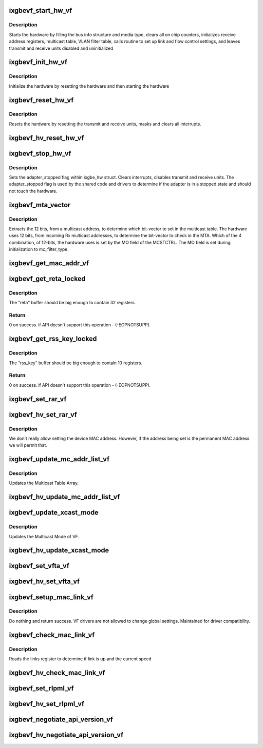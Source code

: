 .. -*- coding: utf-8; mode: rst -*-
.. src-file: drivers/net/ethernet/intel/ixgbevf/vf.c

.. _`ixgbevf_start_hw_vf`:

ixgbevf_start_hw_vf
===================

.. c:function:: s32 ixgbevf_start_hw_vf(struct ixgbe_hw *hw)

    Prepare hardware for Tx/Rx

    :param struct ixgbe_hw \*hw:
        pointer to hardware structure

.. _`ixgbevf_start_hw_vf.description`:

Description
-----------

Starts the hardware by filling the bus info structure and media type, clears
all on chip counters, initializes receive address registers, multicast
table, VLAN filter table, calls routine to set up link and flow control
settings, and leaves transmit and receive units disabled and uninitialized

.. _`ixgbevf_init_hw_vf`:

ixgbevf_init_hw_vf
==================

.. c:function:: s32 ixgbevf_init_hw_vf(struct ixgbe_hw *hw)

    virtual function hardware initialization

    :param struct ixgbe_hw \*hw:
        pointer to hardware structure

.. _`ixgbevf_init_hw_vf.description`:

Description
-----------

Initialize the hardware by resetting the hardware and then starting
the hardware

.. _`ixgbevf_reset_hw_vf`:

ixgbevf_reset_hw_vf
===================

.. c:function:: s32 ixgbevf_reset_hw_vf(struct ixgbe_hw *hw)

    Performs hardware reset

    :param struct ixgbe_hw \*hw:
        pointer to hardware structure

.. _`ixgbevf_reset_hw_vf.description`:

Description
-----------

Resets the hardware by resetting the transmit and receive units, masks and
clears all interrupts.

.. _`ixgbevf_hv_reset_hw_vf`:

ixgbevf_hv_reset_hw_vf
======================

.. c:function:: s32 ixgbevf_hv_reset_hw_vf(struct ixgbe_hw *hw)

    V variant; the VF/PF communication is through the PCI config space.

    :param struct ixgbe_hw \*hw:
        *undescribed*

.. _`ixgbevf_stop_hw_vf`:

ixgbevf_stop_hw_vf
==================

.. c:function:: s32 ixgbevf_stop_hw_vf(struct ixgbe_hw *hw)

    Generic stop Tx/Rx units

    :param struct ixgbe_hw \*hw:
        pointer to hardware structure

.. _`ixgbevf_stop_hw_vf.description`:

Description
-----------

Sets the adapter_stopped flag within ixgbe_hw struct. Clears interrupts,
disables transmit and receive units. The adapter_stopped flag is used by
the shared code and drivers to determine if the adapter is in a stopped
state and should not touch the hardware.

.. _`ixgbevf_mta_vector`:

ixgbevf_mta_vector
==================

.. c:function:: s32 ixgbevf_mta_vector(struct ixgbe_hw *hw, u8 *mc_addr)

    Determines bit-vector in multicast table to set

    :param struct ixgbe_hw \*hw:
        pointer to hardware structure

    :param u8 \*mc_addr:
        the multicast address

.. _`ixgbevf_mta_vector.description`:

Description
-----------

Extracts the 12 bits, from a multicast address, to determine which
bit-vector to set in the multicast table. The hardware uses 12 bits, from
incoming Rx multicast addresses, to determine the bit-vector to check in
the MTA. Which of the 4 combination, of 12-bits, the hardware uses is set
by the MO field of the MCSTCTRL. The MO field is set during initialization
to mc_filter_type.

.. _`ixgbevf_get_mac_addr_vf`:

ixgbevf_get_mac_addr_vf
=======================

.. c:function:: s32 ixgbevf_get_mac_addr_vf(struct ixgbe_hw *hw, u8 *mac_addr)

    Read device MAC address

    :param struct ixgbe_hw \*hw:
        pointer to the HW structure

    :param u8 \*mac_addr:
        pointer to storage for retrieved MAC address

.. _`ixgbevf_get_reta_locked`:

ixgbevf_get_reta_locked
=======================

.. c:function:: int ixgbevf_get_reta_locked(struct ixgbe_hw *hw, u32 *reta, int num_rx_queues)

    get the RSS redirection table (RETA) contents.

    :param struct ixgbe_hw \*hw:
        *undescribed*

    :param u32 \*reta:
        buffer to fill with RETA contents.

    :param int num_rx_queues:
        Number of Rx queues configured for this port

.. _`ixgbevf_get_reta_locked.description`:

Description
-----------

The "reta" buffer should be big enough to contain 32 registers.

.. _`ixgbevf_get_reta_locked.return`:

Return
------

0 on success.
if API doesn't support this operation - (-EOPNOTSUPP).

.. _`ixgbevf_get_rss_key_locked`:

ixgbevf_get_rss_key_locked
==========================

.. c:function:: int ixgbevf_get_rss_key_locked(struct ixgbe_hw *hw, u8 *rss_key)

    get the RSS Random Key

    :param struct ixgbe_hw \*hw:
        pointer to the HW structure

    :param u8 \*rss_key:
        buffer to fill with RSS Hash Key contents.

.. _`ixgbevf_get_rss_key_locked.description`:

Description
-----------

The "rss_key" buffer should be big enough to contain 10 registers.

.. _`ixgbevf_get_rss_key_locked.return`:

Return
------

0 on success.
if API doesn't support this operation - (-EOPNOTSUPP).

.. _`ixgbevf_set_rar_vf`:

ixgbevf_set_rar_vf
==================

.. c:function:: s32 ixgbevf_set_rar_vf(struct ixgbe_hw *hw, u32 index, u8 *addr, u32 vmdq)

    set device MAC address

    :param struct ixgbe_hw \*hw:
        pointer to hardware structure

    :param u32 index:
        Receive address register to write

    :param u8 \*addr:
        Address to put into receive address register

    :param u32 vmdq:
        Unused in this implementation

.. _`ixgbevf_hv_set_rar_vf`:

ixgbevf_hv_set_rar_vf
=====================

.. c:function:: s32 ixgbevf_hv_set_rar_vf(struct ixgbe_hw *hw, u32 index, u8 *addr, u32 vmdq)

    set device MAC address Hyper-V variant

    :param struct ixgbe_hw \*hw:
        pointer to hardware structure

    :param u32 index:
        Receive address register to write

    :param u8 \*addr:
        Address to put into receive address register

    :param u32 vmdq:
        Unused in this implementation

.. _`ixgbevf_hv_set_rar_vf.description`:

Description
-----------

We don't really allow setting the device MAC address. However,
if the address being set is the permanent MAC address we will
permit that.

.. _`ixgbevf_update_mc_addr_list_vf`:

ixgbevf_update_mc_addr_list_vf
==============================

.. c:function:: s32 ixgbevf_update_mc_addr_list_vf(struct ixgbe_hw *hw, struct net_device *netdev)

    Update Multicast addresses

    :param struct ixgbe_hw \*hw:
        pointer to the HW structure

    :param struct net_device \*netdev:
        pointer to net device structure

.. _`ixgbevf_update_mc_addr_list_vf.description`:

Description
-----------

Updates the Multicast Table Array.

.. _`ixgbevf_hv_update_mc_addr_list_vf`:

ixgbevf_hv_update_mc_addr_list_vf
=================================

.. c:function:: s32 ixgbevf_hv_update_mc_addr_list_vf(struct ixgbe_hw *hw, struct net_device *netdev)

    V variant - just a stub.

    :param struct ixgbe_hw \*hw:
        *undescribed*

    :param struct net_device \*netdev:
        *undescribed*

.. _`ixgbevf_update_xcast_mode`:

ixgbevf_update_xcast_mode
=========================

.. c:function:: s32 ixgbevf_update_xcast_mode(struct ixgbe_hw *hw, int xcast_mode)

    Update Multicast mode

    :param struct ixgbe_hw \*hw:
        pointer to the HW structure

    :param int xcast_mode:
        new multicast mode

.. _`ixgbevf_update_xcast_mode.description`:

Description
-----------

Updates the Multicast Mode of VF.

.. _`ixgbevf_hv_update_xcast_mode`:

ixgbevf_hv_update_xcast_mode
============================

.. c:function:: s32 ixgbevf_hv_update_xcast_mode(struct ixgbe_hw *hw, int xcast_mode)

    V variant - just a stub.

    :param struct ixgbe_hw \*hw:
        *undescribed*

    :param int xcast_mode:
        *undescribed*

.. _`ixgbevf_set_vfta_vf`:

ixgbevf_set_vfta_vf
===================

.. c:function:: s32 ixgbevf_set_vfta_vf(struct ixgbe_hw *hw, u32 vlan, u32 vind, bool vlan_on)

    Set/Unset VLAN filter table address

    :param struct ixgbe_hw \*hw:
        pointer to the HW structure

    :param u32 vlan:
        12 bit VLAN ID

    :param u32 vind:
        unused by VF drivers

    :param bool vlan_on:
        if true then set bit, else clear bit

.. _`ixgbevf_hv_set_vfta_vf`:

ixgbevf_hv_set_vfta_vf
======================

.. c:function:: s32 ixgbevf_hv_set_vfta_vf(struct ixgbe_hw *hw, u32 vlan, u32 vind, bool vlan_on)

    V variant - just a stub.

    :param struct ixgbe_hw \*hw:
        *undescribed*

    :param u32 vlan:
        *undescribed*

    :param u32 vind:
        *undescribed*

    :param bool vlan_on:
        *undescribed*

.. _`ixgbevf_setup_mac_link_vf`:

ixgbevf_setup_mac_link_vf
=========================

.. c:function:: s32 ixgbevf_setup_mac_link_vf(struct ixgbe_hw *hw, ixgbe_link_speed speed, bool autoneg, bool autoneg_wait_to_complete)

    Setup MAC link settings

    :param struct ixgbe_hw \*hw:
        pointer to hardware structure

    :param ixgbe_link_speed speed:
        Unused in this implementation

    :param bool autoneg:
        Unused in this implementation

    :param bool autoneg_wait_to_complete:
        Unused in this implementation

.. _`ixgbevf_setup_mac_link_vf.description`:

Description
-----------

Do nothing and return success.  VF drivers are not allowed to change
global settings.  Maintained for driver compatibility.

.. _`ixgbevf_check_mac_link_vf`:

ixgbevf_check_mac_link_vf
=========================

.. c:function:: s32 ixgbevf_check_mac_link_vf(struct ixgbe_hw *hw, ixgbe_link_speed *speed, bool *link_up, bool autoneg_wait_to_complete)

    Get link/speed status

    :param struct ixgbe_hw \*hw:
        pointer to hardware structure

    :param ixgbe_link_speed \*speed:
        pointer to link speed

    :param bool \*link_up:
        true is link is up, false otherwise

    :param bool autoneg_wait_to_complete:
        true when waiting for completion is needed

.. _`ixgbevf_check_mac_link_vf.description`:

Description
-----------

Reads the links register to determine if link is up and the current speed

.. _`ixgbevf_hv_check_mac_link_vf`:

ixgbevf_hv_check_mac_link_vf
============================

.. c:function:: s32 ixgbevf_hv_check_mac_link_vf(struct ixgbe_hw *hw, ixgbe_link_speed *speed, bool *link_up, bool autoneg_wait_to_complete)

    V variant; there is no mailbox communication.

    :param struct ixgbe_hw \*hw:
        *undescribed*

    :param ixgbe_link_speed \*speed:
        *undescribed*

    :param bool \*link_up:
        *undescribed*

    :param bool autoneg_wait_to_complete:
        *undescribed*

.. _`ixgbevf_set_rlpml_vf`:

ixgbevf_set_rlpml_vf
====================

.. c:function:: void ixgbevf_set_rlpml_vf(struct ixgbe_hw *hw, u16 max_size)

    Set the maximum receive packet length

    :param struct ixgbe_hw \*hw:
        pointer to the HW structure

    :param u16 max_size:
        value to assign to max frame size

.. _`ixgbevf_hv_set_rlpml_vf`:

ixgbevf_hv_set_rlpml_vf
=======================

.. c:function:: void ixgbevf_hv_set_rlpml_vf(struct ixgbe_hw *hw, u16 max_size)

    Set the maximum receive packet length

    :param struct ixgbe_hw \*hw:
        pointer to the HW structure

    :param u16 max_size:
        value to assign to max frame size
        Hyper-V variant.

.. _`ixgbevf_negotiate_api_version_vf`:

ixgbevf_negotiate_api_version_vf
================================

.. c:function:: int ixgbevf_negotiate_api_version_vf(struct ixgbe_hw *hw, int api)

    Negotiate supported API version

    :param struct ixgbe_hw \*hw:
        pointer to the HW structure

    :param int api:
        integer containing requested API version

.. _`ixgbevf_hv_negotiate_api_version_vf`:

ixgbevf_hv_negotiate_api_version_vf
===================================

.. c:function:: int ixgbevf_hv_negotiate_api_version_vf(struct ixgbe_hw *hw, int api)

    Negotiate supported API version

    :param struct ixgbe_hw \*hw:
        pointer to the HW structure

    :param int api:
        integer containing requested API version
        Hyper-V version - only ixgbe_mbox_api_10 supported.

.. This file was automatic generated / don't edit.

